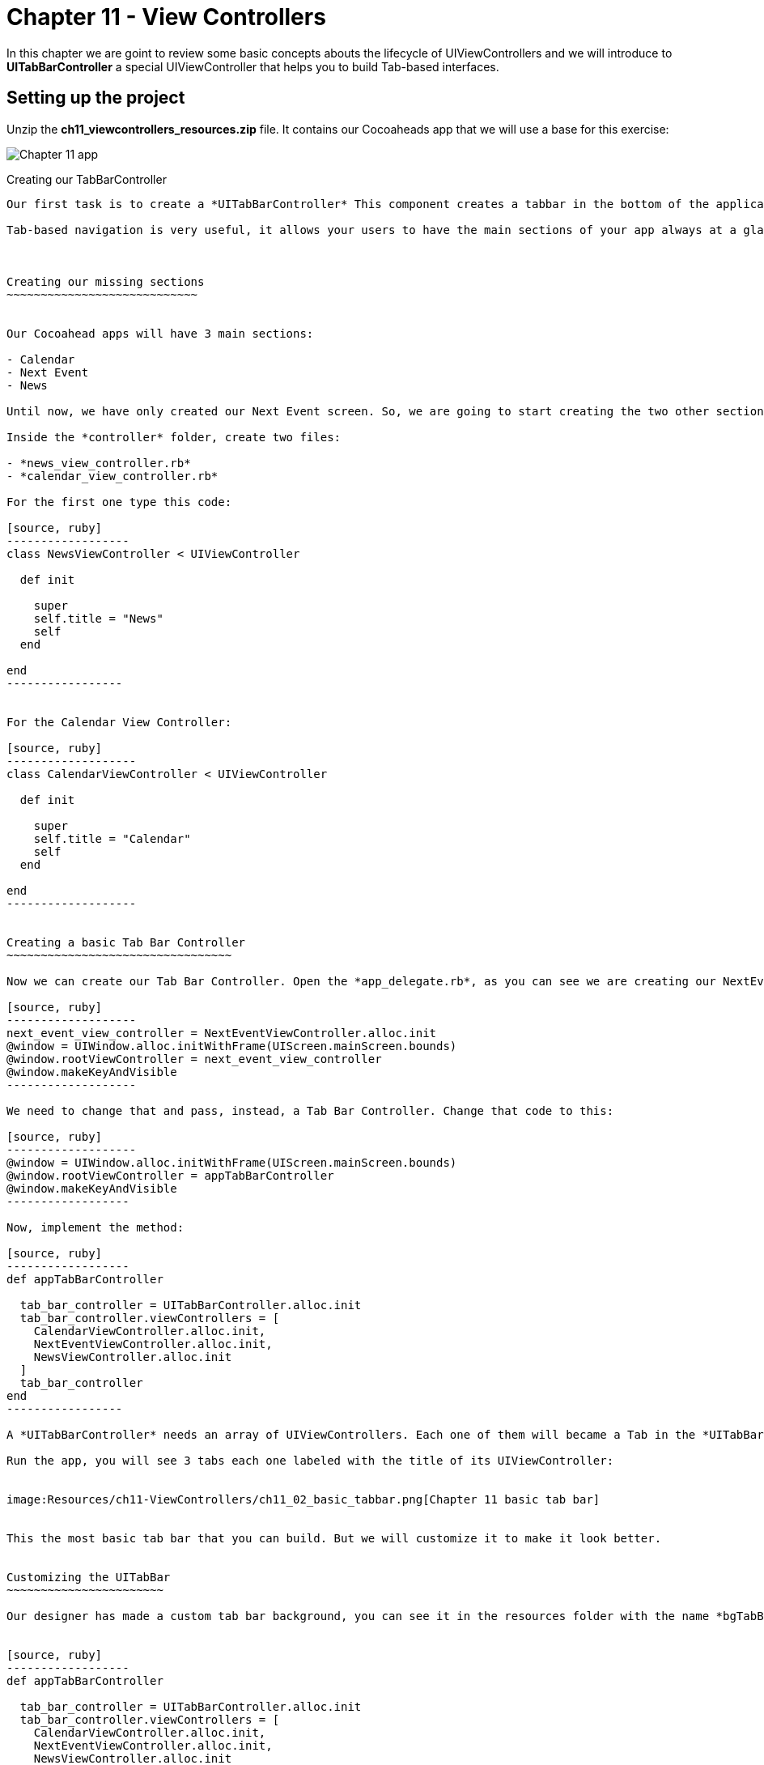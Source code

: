 Chapter 11 - View Controllers
============================

In this chapter we are goint to review some basic concepts abouts the lifecycle of UIViewControllers and we will introduce to *UITabBarController* a special UIViewController that helps you to build Tab-based interfaces.

Setting up the project
---------------------

Unzip the *ch11_viewcontrollers_resources.zip* file. It contains our Cocoaheads app that we will use a base for this exercise:


image:Resources/ch11-ViewControllers/ch11_01_app.png[Chapter 11 app]


Creating our TabBarController
---------------------------

Our first task is to create a *UITabBarController* This component creates a tabbar in the bottom of the application and is used to implement a Tab-based navigation in your apps. You can see it in action in the AppStore app or in the Twitter app.

Tab-based navigation is very useful, it allows your users to have the main sections of your app always at a glance (at the bottom of the screen). But it has a constraint: it can only have up to 5 tabs. So if your app has more than 5 main sections, you should consider other alternatives.



Creating our missing sections 
~~~~~~~~~~~~~~~~~~~~~~~~~~~~


Our Cocoahead apps will have 3 main sections:

- Calendar
- Next Event
- News

Until now, we have only created our Next Event screen. So, we are going to start creating the two other sections.

Inside the *controller* folder, create two files:

- *news_view_controller.rb*
- *calendar_view_controller.rb*

For the first one type this code:

[source, ruby]
------------------
class NewsViewController < UIViewController

  def init

    super
    self.title = "News"
    self
  end    

end  
-----------------


For the Calendar View Controller:

[source, ruby]
-------------------
class CalendarViewController < UIViewController

  def init

    super
    self.title = "Calendar"
    self
  end    

end  
-------------------


Creating a basic Tab Bar Controller
~~~~~~~~~~~~~~~~~~~~~~~~~~~~~~~~~

Now we can create our Tab Bar Controller. Open the *app_delegate.rb*, as you can see we are creating our NextEventViewController as assigning it to the *window* as its root controller:

[source, ruby]
-------------------
next_event_view_controller = NextEventViewController.alloc.init
@window = UIWindow.alloc.initWithFrame(UIScreen.mainScreen.bounds)
@window.rootViewController = next_event_view_controller
@window.makeKeyAndVisible
-------------------

We need to change that and pass, instead, a Tab Bar Controller. Change that code to this:

[source, ruby]
-------------------
@window = UIWindow.alloc.initWithFrame(UIScreen.mainScreen.bounds)
@window.rootViewController = appTabBarController
@window.makeKeyAndVisible
------------------

Now, implement the method:

[source, ruby]
------------------
def appTabBarController

  tab_bar_controller = UITabBarController.alloc.init
  tab_bar_controller.viewControllers = [
    CalendarViewController.alloc.init,
    NextEventViewController.alloc.init,
    NewsViewController.alloc.init
  ]    
  tab_bar_controller
end
-----------------      

A *UITabBarController* needs an array of UIViewControllers. Each one of them will became a Tab in the *UITabBar*. This Controller will render a *UITabBar* in the bottom of the screen of 44 pixels in heigth. For each UIViewController will put a tab, that is actually a *UITabBarItem*. The Tab Bar Controller will use the *title* property of the UIViewController as the name of the tab.

Run the app, you will see 3 tabs each one labeled with the title of its UIViewController:


image:Resources/ch11-ViewControllers/ch11_02_basic_tabbar.png[Chapter 11 basic tab bar]


This the most basic tab bar that you can build. But we will customize it to make it look better.


Customizing the UITabBar
~~~~~~~~~~~~~~~~~~~~~~~

Our designer has made a custom tab bar background, you can see it in the resources folder with the name *bgTabBar*. We are going to add it as a custom background for our TabBar:


[source, ruby]
------------------
def appTabBarController

  tab_bar_controller = UITabBarController.alloc.init
  tab_bar_controller.viewControllers = [
    CalendarViewController.alloc.init,
    NextEventViewController.alloc.init,
    NewsViewController.alloc.init
  ]    
  tab_bar_controller.tabBar.backgroundImage = UIImage.imageNamed "bgTabBar"
  tab_bar_controller
end  
------------------

Run the app:

image:Resources/ch11-ViewControllers/ch11_03_tabbar_background.png[Chapter 11 custom tabbar]


Customizing the UITabBarItems
~~~~~~~~~~~~~~~~~~~~~~~~~~~~

The designer has also made some cool icons for our tabs, we are going to add them to the tab bar.

As we have said, the *tabs* are instance of *UITabBarItem*. Each UIViewController has a property called *tabBarItem*. We can easilly create our own. Let's try it with the Calendar View Controller.

Open the *calendar_view_controller.rb* file and add this code:


[source, ruby]
---------------------------
class CalendarViewController < UIViewController

  def init

    super
    self.title = "Calendar"
    setupTabBarItem
    self
  end


  def loadView

    self.view = UIView.alloc.initWithFrame(UIScreen.mainScreen.bounds)
    self.view.backgroundColor = UIColor.whiteColor
  end  


  def setupTabBarItem  

    tab_bar_item = UITabBarItem.alloc.initWithTitle("", 
      image:UIImage.imageNamed("icnCalendar"), tag:1)   
    self.tabBarItem = tab_bar_item
  end       

end  
----------------------

In the *setupTabBarItem* we are creating a UITabVarItem and passing and empty title and a UIImage with our icon. Run the app:

image:Resources/ch11-ViewControllers/ch11_04_gray_tabitem.png[Chapter 11 gray tab bar item]

What happened? The icon is blueish. The UITabBarItem, by default, will put all the images that you passed with a blue gradient, discarding the color information of the image and using the alpha channel (transparency) information to know where to apply the gradient. This is enough for basic apps but we want our shinny custom icons with its full color. 

To do this, we should use a new method added in iOS5, type:


[source, ruby]
-----------------------
def setupTabBarItem

  tab_bar_item = UITabBarItem.alloc.initWithTitle("", 
    image:nil, tag:1)
  tab_bar_item.setFinishedSelectedImage(UIImage.imageNamed("icnCalendar"), withFinishedUnselectedImage:UIImage.imageNamed("icnCalendar"))
  self.tabBarItem = tab_bar_item
end       
---------------------

As you can see, we are passing a nill image in the Initializer, but then we are setting the *FinishedSelectedImage* and the *FinishedUnselectedImage*. Run the app:

image:Resources/ch11-ViewControllers/ch11_05_calendar_icon.png[Chapter 11 calendar icon]

Now our icon is in full color. Lets add their icons to each View Controller. Open the *next_event_view_controller.rb* and add this method:

[source, ruby]
----------------------
def setupTabBarItem 

  tab_bar_item = UITabBarItem.alloc.initWithTitle("", 
    image:nil, tag:1)
  tab_bar_item.setFinishedSelectedImage(UIImage.imageNamed("icnCurrent"), withFinishedUnselectedImage:UIImage.imageNamed("icnCurrent"))
  self.tabBarItem = tab_bar_item
end
---------------------

Call it from the init:

[source, ruby]
-----------
def init    

  super
  @days_left = 0
  self.title = "Next Event" 
  setupTabBarItem   
  self
end  
----------


Next, open the *news_view_controller.rb* and add this method:

[source, ruby]
------------------
class NewsViewController < UIViewController

  def init  
  
    super    
    self.title = "News"
    setupTabBarITem
    self
  end


  def loadView

    self.view = UIView.alloc.initWithFrame(UIScreen.mainScreen.bounds)
    self.view.backgroundColor = UIColor.whiteColor
  end  


  def setupTabBarITem  

    tab_bar_item = UITabBarItem.alloc.initWithTitle("", 
      image:nil, tag:1)
    tab_bar_item.setFinishedSelectedImage(UIImage.imageNamed("icnNews"), withFinishedUnselectedImage:UIImage.imageNamed("icnNews"))
    self.tabBarItem = tab_bar_item
  end  
  
end  
---------------

Run the app and you should see the three tabs with color icons:

image:Resources/ch11-ViewControllers/ch11_06_all_icons.png[Chapter 11 all icons]


The UIViewController lifecycle
----------------------------

We have reviewed the lifecycle of view controllers, but now lets watch it in action. We are going to use our CalendarViewController as a playground for this.

First, lets add a *UITextView*. This component allows to have multiline texts on your screen, moreover, it adds a Scroll to the text if the text goes beyond the bounds of the component.

[source, ruby]
-------------------------
def viewDidLoad

  @text_view = text_view_for_messages
  self.view.addSubview(@text_view)
  @text_view.text = "#{@text_view.text} viewDidLoad\n"
end

def text_view_for_messages

  text_view = UITextView.alloc.initWithFrame([[20,40], [300, 300]])    
  text_view.textColor = UIColor.redColor
  text_view.editable = false
  text_view
end  
------------------------

We are setting the *editable* property to false, because by default this control allows to the user to type text inside. In this case we only want to put some log messages on it.  

image:Resources/ch11-ViewControllers/ch11_07_text_view.png[Chapter 11 text view]

Now let's add some other methods:

[source, ruby]
------------------------
def viewDidAppear(animated)

  super
  @text_view.text = "#{@text_view.text} view did appear\n"
end    


def viewDidDisappear(animated)

  super
  @text_view.text = "#{@text_view.text} view did disappear\n"
end


def viewWillAppear(animated)

  super
  @text_view.text = "#{@text_view.text} view will appear\n"
end


def viewWillDisappear(animated)

  super
  @text_view.text = "#{@text_view.text} view will disappear\n"
end
------------------------  

Run the app and try changing between tabs and watching the messages in our log text view.

When the app is first opened, this log appears:

image:Resources/ch11-ViewControllers/ch11_08_initial_log.png[Chapter 11 initial log]

As you can see, first the *viewDidLoad* is called, then the *viewWillAppear* and finally the *viewDidAppear*. As their name implies, the viewWillAppear method is called before the view is rendered and the viewDidAppear once the views has been rendered.

Now if you change the tab and then come back to the Calendar section, you should see this message:

image:Resources/ch11-ViewControllers/ch11_09_after_tab_log.png[Chapter 11 initial log]

As you can see the methods *viewWillDissapear* and *viewDidDissapear* were called when you change tge tab. When you return, the *viewWillAppear* and *viewDidAppear* methods were called again, but the *viewDidLoad* method was never called.

What can we learn from this?

- The viewDidLoad method is only called once, after the view is loaded into memory. You can use this method to intialize elements that depend of the *view*, such as subviews.
- the viewWillAppear method is called before the UIView is rendered, you can use this method to initialize values that need to be refreshed every time the view will be rendered, such as our "days left until next meeting" view that we have in the next event view controller.
- the viewDidAppear method is called once the UIView was rendered. You can use this method to setup logic that required that the user is actually viewing the view, such as starting animations in that view.
- the viewWillDissapear method is called just before the view dissapears from the screen. You can use it to do logic that require that view is rendered and make no sense to leave it running, such as stoping animations.
- the viewDidDissapear method is called after the view dissapeared from the screen.

Challenge
--------
Create the viewWillAppear and viewDidAppear methods in the NextEventViewController. Remember that these methods should call *super*. In the viewWillAppear method, initialize the variable *@days_left* with the value returned from the method *@event.days_left_until(@event.date)*.

Now in the *viewDidAppear* update our @days_left_view with that value, remember to call the *setNeedsDisplay*.

You should see the screen updated with the days left until the meeting:


image:Resources/ch11-ViewControllers/ch11_10_challenge.png[Chapter 11 challenge]